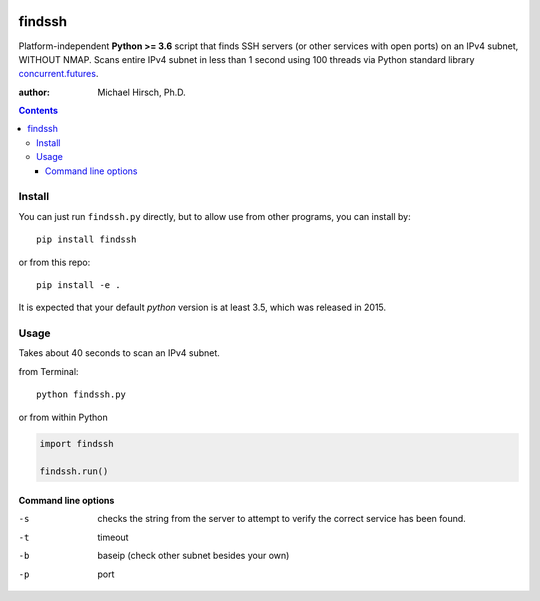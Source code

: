 .. image:: https://travis-ci.org/scivision/findssh.svg?branch=master
    :target: https://travis-ci.org/scivision/findssh

.. image:: https://coveralls.io/repos/github/scivision/findssh/badge.svg?branch=master
    :target: https://coveralls.io/github/scivision/findssh?branch=master

.. image:: https://ci.appveyor.com/api/projects/status/pk5ebkekh0u4q90t?svg=true
    :target: https://ci.appveyor.com/project/scivision/findssh

.. image:: https://img.shields.io/pypi/pyversions/findssh.svg
  :target: https://pypi.python.org/pypi/findssh
  :alt: Python versions (PyPI)

.. image::  https://img.shields.io/pypi/format/findssh.svg
  :target: https://pypi.python.org/pypi/findssh
  :alt: Distribution format (PyPI)

.. image:: https://api.codeclimate.com/v1/badges/c7409d3c78d12c3df14b/maintainability
   :target: https://codeclimate.com/github/scivision/findssh/maintainability
   :alt: Maintainability

=======
findssh
=======
Platform-independent **Python >= 3.6** script that finds SSH servers (or other services with open ports) on an IPv4 subnet, WITHOUT NMAP.
Scans entire IPv4 subnet in less than 1 second using 100 threads via Python standard library
`concurrent.futures <https://docs.python.org/3/library/concurrent.futures.html>`_.

:author: Michael Hirsch, Ph.D.


.. contents::

Install
=======
You can just run ``findssh.py`` directly, but to allow use from other programs, you can install by::

    pip install findssh

or from this repo::

    pip install -e .
    
It is expected that your default `python` version is at least 3.5, which was released in 2015.


Usage
=======
Takes about 40 seconds to scan an IPv4 subnet.

from Terminal::

  python findssh.py

or from within Python

.. code:: python

    import findssh

    findssh.run()


Command line options
---------------------

-s  checks the string from the server to attempt to verify the correct service has been found.
-t  timeout
-b  baseip (check other subnet besides your own)
-p  port


